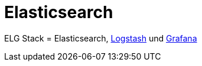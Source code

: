 = Elasticsearch
:linkattrs:
:toc:       macro
:toc-title:

ELG Stack = Elasticsearch, link:Logstash.adoc[Logstash] und link:Grafana.adoc[Grafana]

// End of ntpstats-ng/doc/de/doc/Elasticsearch.adoc
